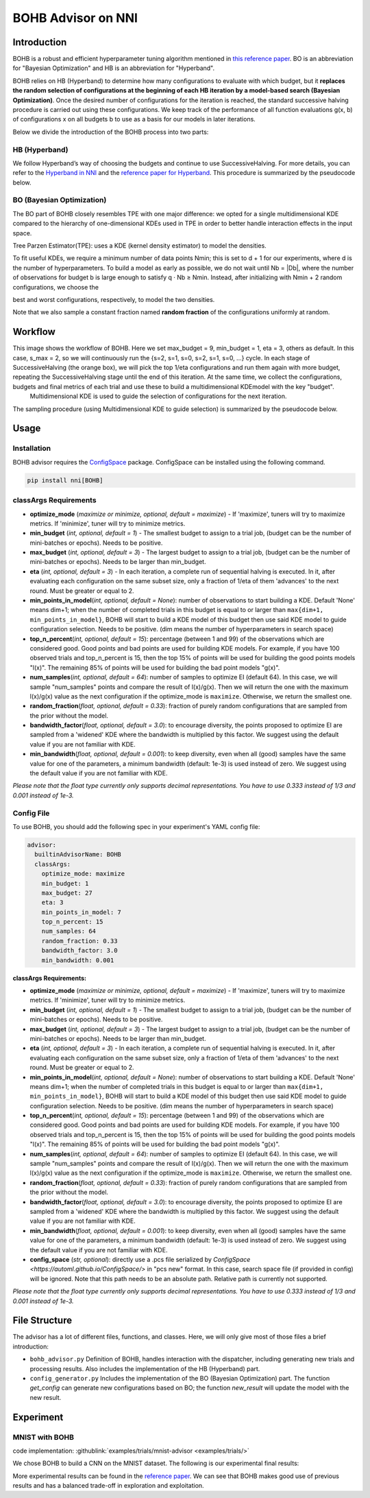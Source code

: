 BOHB Advisor on NNI
===================

Introduction
------------

BOHB is a robust and efficient hyperparameter tuning algorithm mentioned in `this reference paper <https://arxiv.org/abs/1807.01774>`__. BO is an abbreviation for "Bayesian Optimization" and HB is an abbreviation for "Hyperband".

BOHB relies on HB (Hyperband) to determine how many configurations to evaluate with which budget, but it **replaces the random selection of configurations at the beginning of each HB iteration by a model-based search (Bayesian Optimization)**. Once the desired number of configurations for the iteration is reached, the standard successive halving procedure is carried out using these configurations. We keep track of the performance of all function evaluations g(x, b) of configurations x on all budgets b to use as a basis for our models in later iterations.

Below we divide the introduction of the BOHB process into two parts:

HB (Hyperband)
^^^^^^^^^^^^^^

We follow Hyperband’s way of choosing the budgets and continue to use SuccessiveHalving. For more details, you can refer to the `Hyperband in NNI <HyperbandAdvisor.rst>`__ and the `reference paper for Hyperband <https://arxiv.org/abs/1603.06560>`__. This procedure is summarized by the pseudocode below.


.. image:: ../../img/bohb_1.png
   :target: ../../img/bohb_1.png
   :alt: 


BO (Bayesian Optimization)
^^^^^^^^^^^^^^^^^^^^^^^^^^

The BO part of BOHB closely resembles TPE with one major difference: we opted for a single multidimensional KDE compared to the hierarchy of one-dimensional KDEs used in TPE in order to better handle interaction effects in the input space.

Tree Parzen Estimator(TPE): uses a KDE (kernel density estimator) to model the densities.


.. image:: ../../img/bohb_2.png
   :target: ../../img/bohb_2.png
   :alt: 


To fit useful KDEs, we require a minimum number of data points Nmin; this is set to d + 1 for our experiments, where d is the number of hyperparameters. To build a model as early as possible, we do not wait until Nb = \|Db\|, where the number of observations for budget b is large enough to satisfy q · Nb ≥ Nmin. Instead, after initializing with Nmin + 2 random configurations, we choose the


.. image:: ../../img/bohb_3.png
   :target: ../../img/bohb_3.png
   :alt: 


best and worst configurations, respectively, to model the two densities.

Note that we also sample a constant fraction named **random fraction** of the configurations uniformly at random.

Workflow
--------


.. image:: ../../img/bohb_6.jpg
   :target: ../../img/bohb_6.jpg
   :alt: 


This image shows the workflow of BOHB. Here we set max_budget = 9, min_budget = 1, eta = 3, others as default. In this case, s_max = 2, so we will continuously run the {s=2, s=1, s=0, s=2, s=1, s=0, ...} cycle. In each stage of SuccessiveHalving (the orange box), we will pick the top 1/eta configurations and run them again with more budget, repeating the SuccessiveHalving stage until the end of this iteration. At the same time, we collect the configurations, budgets and final metrics of each trial and use these to build a multidimensional KDEmodel with the key "budget".
 Multidimensional KDE is used to guide the selection of configurations for the next iteration.

The sampling procedure (using Multidimensional KDE to guide selection) is summarized by the pseudocode below.


.. image:: ../../img/bohb_4.png
   :target: ../../img/bohb_4.png
   :alt: 


Usage
-----

Installation
^^^^^^^^^^^^

BOHB advisor requires the `ConfigSpace <https://github.com/automl/ConfigSpace>`__ package. ConfigSpace can be installed using the following command.

.. code-block:: bash

   pip install nni[BOHB]

classArgs Requirements
^^^^^^^^^^^^^^^^^^^^^^

* **optimize_mode** (*maximize or minimize, optional, default = maximize*\ ) - If 'maximize', tuners will try to maximize metrics. If 'minimize', tuner will try to minimize metrics.
* **min_budget** (*int, optional, default = 1*\ ) - The smallest budget to assign to a trial job, (budget can be the number of mini-batches or epochs). Needs to be positive.
* **max_budget** (*int, optional, default = 3*\ ) - The largest budget to assign to a trial job, (budget can be the number of mini-batches or epochs). Needs to be larger than min_budget.
* **eta** (*int, optional, default = 3*\ ) - In each iteration, a complete run of sequential halving is executed. In it, after evaluating each configuration on the same subset size, only a fraction of 1/eta of them 'advances' to the next round. Must be greater or equal to 2.
* **min_points_in_model**\ (*int, optional, default = None*\ ): number of observations to start building a KDE. Default 'None' means dim+1; when the number of completed trials in this budget is equal to or larger than ``max{dim+1, min_points_in_model}``\ , BOHB will start to build a KDE model of this budget then use said KDE model to guide configuration selection. Needs to be positive. (dim means the number of hyperparameters in search space)
* **top_n_percent**\ (*int, optional, default = 15*\ ): percentage (between 1 and 99) of the observations which are considered good. Good points and bad points are used for building KDE models. For example, if you have 100 observed trials and top_n_percent is 15, then the top 15% of points will be used for building the good points models "l(x)". The remaining 85% of points will be used for building the bad point models "g(x)".
* **num_samples**\ (*int, optional, default = 64*\ ): number of samples to optimize EI (default 64). In this case, we will sample "num_samples" points and compare the result of l(x)/g(x). Then we will return the one with the maximum l(x)/g(x) value as the next configuration if the optimize_mode is ``maximize``. Otherwise, we return the smallest one.
* **random_fraction**\ (*float, optional, default = 0.33*\ ): fraction of purely random configurations that are sampled from the prior without the model.
* **bandwidth_factor**\ (*float, optional, default = 3.0*\ ): to encourage diversity, the points proposed to optimize EI are sampled from a 'widened' KDE where the bandwidth is multiplied by this factor. We suggest using the default value if you are not familiar with KDE.
* **min_bandwidth**\ (*float, optional, default = 0.001*\ ): to keep diversity, even when all (good) samples have the same value for one of the parameters, a minimum bandwidth (default: 1e-3) is used instead of zero. We suggest using the default value if you are not familiar with KDE.

*Please note that the float type currently only supports decimal representations. You have to use 0.333 instead of 1/3 and 0.001 instead of 1e-3.*


Config File
^^^^^^^^^^^

To use BOHB, you should add the following spec in your experiment's YAML config file:

.. code-block:: yaml

   advisor:
     builtinAdvisorName: BOHB
     classArgs:
       optimize_mode: maximize
       min_budget: 1
       max_budget: 27
       eta: 3
       min_points_in_model: 7
       top_n_percent: 15
       num_samples: 64
       random_fraction: 0.33
       bandwidth_factor: 3.0
       min_bandwidth: 0.001

**classArgs Requirements:**


* **optimize_mode** (*maximize or minimize, optional, default = maximize*\ ) - If 'maximize', tuners will try to maximize metrics. If 'minimize', tuner will try to minimize metrics.
* **min_budget** (*int, optional, default = 1*\ ) - The smallest budget to assign to a trial job, (budget can be the number of mini-batches or epochs). Needs to be positive.
* **max_budget** (*int, optional, default = 3*\ ) - The largest budget to assign to a trial job, (budget can be the number of mini-batches or epochs). Needs to be larger than min_budget.
* **eta** (*int, optional, default = 3*\ ) - In each iteration, a complete run of sequential halving is executed. In it, after evaluating each configuration on the same subset size, only a fraction of 1/eta of them 'advances' to the next round. Must be greater or equal to 2.
* **min_points_in_model**\ (*int, optional, default = None*\ ): number of observations to start building a KDE. Default 'None' means dim+1; when the number of completed trials in this budget is equal to or larger than ``max{dim+1, min_points_in_model}``\ , BOHB will start to build a KDE model of this budget then use said KDE model to guide configuration selection. Needs to be positive. (dim means the number of hyperparameters in search space)
* **top_n_percent**\ (*int, optional, default = 15*\ ): percentage (between 1 and 99) of the observations which are considered good. Good points and bad points are used for building KDE models. For example, if you have 100 observed trials and top_n_percent is 15, then the top 15% of points will be used for building the good points models "l(x)". The remaining 85% of points will be used for building the bad point models "g(x)".
* **num_samples**\ (*int, optional, default = 64*\ ): number of samples to optimize EI (default 64). In this case, we will sample "num_samples" points and compare the result of l(x)/g(x). Then we will return the one with the maximum l(x)/g(x) value as the next configuration if the optimize_mode is ``maximize``. Otherwise, we return the smallest one.
* **random_fraction**\ (*float, optional, default = 0.33*\ ): fraction of purely random configurations that are sampled from the prior without the model.
* **bandwidth_factor**\ (*float, optional, default = 3.0*\ ): to encourage diversity, the points proposed to optimize EI are sampled from a 'widened' KDE where the bandwidth is multiplied by this factor. We suggest using the default value if you are not familiar with KDE.
* **min_bandwidth**\ (*float, optional, default = 0.001*\ ): to keep diversity, even when all (good) samples have the same value for one of the parameters, a minimum bandwidth (default: 1e-3) is used instead of zero. We suggest using the default value if you are not familiar with KDE.
* **config_space** (*str, optional*): directly use a .pcs file serialized by `ConfigSpace <https://automl.github.io/ConfigSpace/>` in "pcs new" format. In this case, search space file (if provided in config) will be ignored. Note that this path needs to be an absolute path. Relative path is currently not supported.

*Please note that the float type currently only supports decimal representations. You have to use 0.333 instead of 1/3 and 0.001 instead of 1e-3.*

File Structure
--------------

The advisor has a lot of different files, functions, and classes. Here, we will only give most of those files a brief introduction:


* ``bohb_advisor.py`` Definition of BOHB, handles interaction with the dispatcher, including generating new trials and processing results. Also includes the implementation of the HB (Hyperband) part.
* ``config_generator.py`` Includes the implementation of the BO (Bayesian Optimization) part. The function *get_config* can generate new configurations based on BO; the function *new_result* will update the model with the new result.

Experiment
----------

MNIST with BOHB
^^^^^^^^^^^^^^^

code implementation: :githublink:`examples/trials/mnist-advisor <examples/trials/>`

We chose BOHB to build a CNN on the MNIST dataset. The following is our experimental final results:


.. image:: ../../img/bohb_5.png
   :target: ../../img/bohb_5.png
   :alt: 


More experimental results can be found in the `reference paper <https://arxiv.org/abs/1807.01774>`__. We can see that BOHB makes good use of previous results and has a balanced trade-off in exploration and exploitation.
